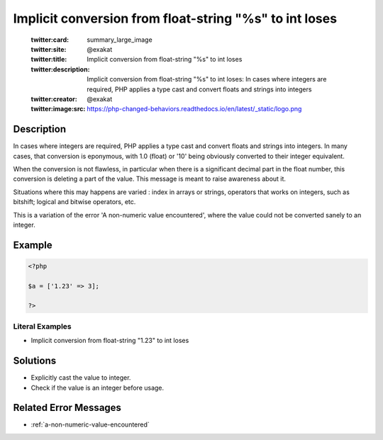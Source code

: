 .. _implicit-conversion-from-float-string-"%s"-to-int-loses:

Implicit conversion from float-string "%s" to int loses
-------------------------------------------------------
 
	.. meta::
		:description:
			Implicit conversion from float-string "%s" to int loses: In cases where integers are required, PHP applies a type cast and convert floats and strings into integers.

	    :og:image: https://php-changed-behaviors.readthedocs.io/en/latest/_static/logo.png
		:og:type: article
		:og:title: Implicit conversion from float-string &quot;%s&quot; to int loses
		:og:description: In cases where integers are required, PHP applies a type cast and convert floats and strings into integers
		:og:url: https://php-errors.readthedocs.io/en/latest/messages/implicit-conversion-from-float-string-%5C%22%25s%5C%22-to-int-loses.html
	    :og:locale: en

	:twitter:card: summary_large_image
	:twitter:site: @exakat
	:twitter:title: Implicit conversion from float-string "%s" to int loses
	:twitter:description: Implicit conversion from float-string "%s" to int loses: In cases where integers are required, PHP applies a type cast and convert floats and strings into integers
	:twitter:creator: @exakat
	:twitter:image:src: https://php-changed-behaviors.readthedocs.io/en/latest/_static/logo.png
Description
___________
 
In cases where integers are required, PHP applies a type cast and convert floats and strings into integers. In many cases, that conversion is eponymous, with 1.0 (float) or '10' being obviously converted to their integer equivalent. 

When the conversion is not flawless, in particular when there is a significant decimal part in the float number, this conversion is deleting a part of the value. This message is meant to raise awareness about it. 

Situations where this may happens are varied : index in arrays or strings, operators that works on integers, such as bitshift; logical and bitwise operators, etc.

This is a variation of the error 'A non-numeric value encountered', where the value could not be converted sanely to an integer.


Example
_______

.. code-block:: php

   <?php
   
   $a = ['1.23' => 3];
   
   ?>


Literal Examples
****************
+ Implicit conversion from float-string "1.23" to int loses

Solutions
_________

+ Explicitly cast the value to integer.
+ Check if the value is an integer before usage.

Related Error Messages
______________________

+ :ref:`a-non-numeric-value-encountered`
